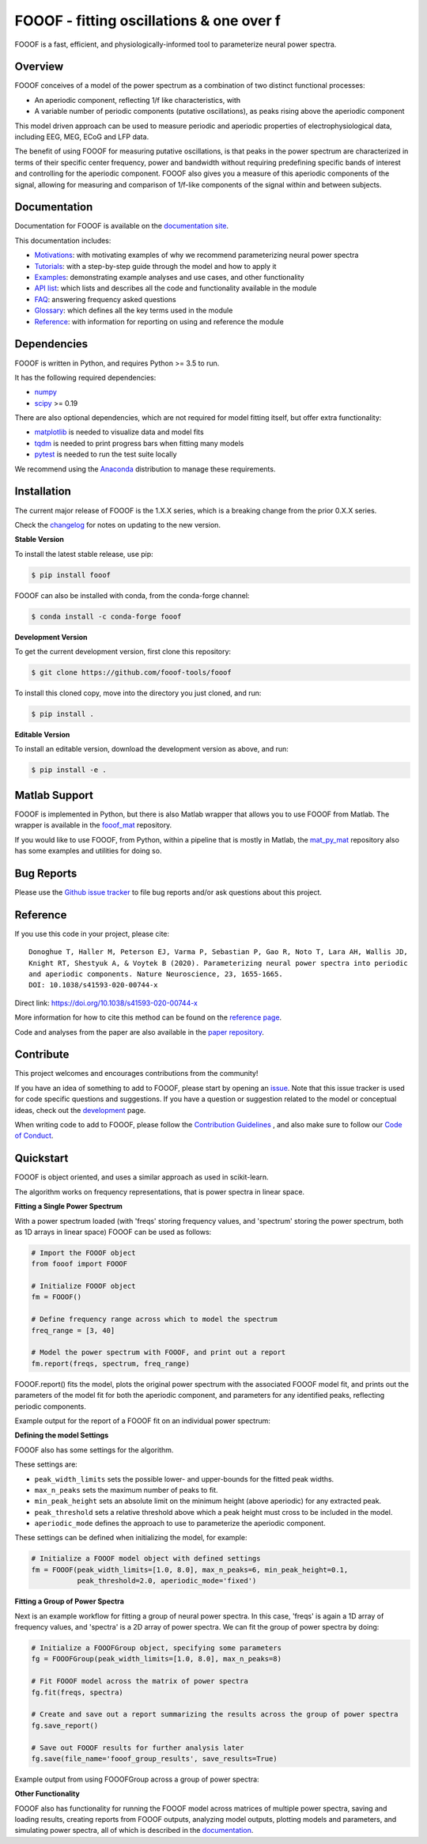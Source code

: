 =========================================
FOOOF - fitting oscillations & one over f
=========================================

|ProjectStatus|_ |Version|_ |BuildStatus|_ |Coverage|_ |License|_ |PythonVersions|_ |Paper|_

.. |ProjectStatus| image:: http://www.repostatus.org/badges/latest/active.svg
.. _ProjectStatus: https://www.repostatus.org/#active

.. |Version| image:: https://img.shields.io/pypi/v/fooof.svg
.. _Version: https://pypi.python.org/pypi/fooof/

.. |BuildStatus| image:: https://travis-ci.com/fooof-tools/fooof.svg
.. _BuildStatus: https://travis-ci.com/fooof-tools/fooof

.. |Coverage| image:: https://codecov.io/gh/fooof-tools/fooof/branch/master/graph/badge.svg
.. _Coverage: https://codecov.io/gh/fooof-tools/fooof

.. |License| image:: https://img.shields.io/pypi/l/fooof.svg
.. _License: https://opensource.org/licenses/Apache-2.0

.. |PythonVersions| image:: https://img.shields.io/pypi/pyversions/fooof.svg
.. _PythonVersions: https://pypi.python.org/pypi/fooof/

.. |Paper| image:: https://img.shields.io/badge/paper-nn10.1038-informational.svg
.. _Paper: https://doi.org/10.1038/s41593-020-00744-x


FOOOF is a fast, efficient, and physiologically-informed tool to parameterize neural power spectra.

Overview
--------

FOOOF conceives of a model of the power spectrum as a combination of two distinct functional processes:

- An aperiodic component, reflecting 1/f like characteristics, with
- A variable number of periodic components (putative oscillations), as peaks rising above the aperiodic component

This model driven approach can be used to measure periodic and aperiodic properties of electrophysiological data,
including EEG, MEG, ECoG and LFP data.

The benefit of using FOOOF for measuring putative oscillations, is that peaks in the power spectrum are
characterized in terms of their specific center frequency, power and bandwidth without requiring predefining
specific bands of interest and controlling for the aperiodic component.
FOOOF also gives you a measure of this aperiodic components of the signal, allowing for measuring and
comparison of 1/f-like components of the signal within and between subjects.

Documentation
-------------

Documentation for FOOOF is available on the
`documentation site <https://fooof-tools.github.io/fooof/index.html>`_.

This documentation includes:

- `Motivations <https://fooof-tools.github.io/fooof/auto_motivations/index.html>`_:
  with motivating examples of why we recommend parameterizing neural power spectra
- `Tutorials <https://fooof-tools.github.io/fooof/auto_tutorials/index.html>`_:
  with a step-by-step guide through the model and how to apply it
- `Examples <https://fooof-tools.github.io/fooof/auto_examples/index.html>`_:
  demonstrating example analyses and use cases, and other functionality
- `API list <https://fooof-tools.github.io/fooof/api.html>`_:
  which lists and describes all the code and functionality available in the module
- `FAQ <https://fooof-tools.github.io/fooof/faq.html>`_:
  answering frequency asked questions
- `Glossary <https://fooof-tools.github.io/fooof/glossary.html>`_:
  which defines all the key terms used in the module
- `Reference <https://fooof-tools.github.io/fooof/reference.html>`_:
  with information for reporting on using and reference the module

Dependencies
------------

FOOOF is written in Python, and requires Python >= 3.5 to run.

It has the following required dependencies:

- `numpy <https://github.com/numpy/numpy>`_
- `scipy <https://github.com/scipy/scipy>`_ >= 0.19

There are also optional dependencies, which are not required for model fitting itself, but offer extra functionality:

- `matplotlib <https://github.com/matplotlib/matplotlib>`_ is needed to visualize data and model fits
- `tqdm <https://github.com/tqdm/tqdm>`_ is needed to print progress bars when fitting many models
- `pytest <https://github.com/pytest-dev/pytest>`_ is needed to run the test suite locally

We recommend using the `Anaconda <https://www.anaconda.com/distribution/>`_ distribution to manage these requirements.

Installation
------------

The current major release of FOOOF is the 1.X.X series, which is a breaking change from the prior 0.X.X series.

Check the `changelog <https://fooof-tools.github.io/fooof/changelog.html>`_ for notes on updating to the new version.

**Stable Version**

To install the latest stable release, use pip:

.. code-block:: shell

    $ pip install fooof

FOOOF can also be installed with conda, from the conda-forge channel:

.. code-block:: shell

    $ conda install -c conda-forge fooof

**Development Version**

To get the current development version, first clone this repository:

.. code-block:: shell

    $ git clone https://github.com/fooof-tools/fooof

To install this cloned copy, move into the directory you just cloned, and run:

.. code-block:: shell

    $ pip install .

**Editable Version**

To install an editable version, download the development version as above, and run:

.. code-block:: shell

    $ pip install -e .

Matlab Support
--------------

FOOOF is implemented in Python, but there is also Matlab wrapper that allows you to use FOOOF from Matlab.
The wrapper is available in the `fooof_mat <http://github.com/fooof-tools/fooof_mat>`_ repository.

If you would like to use FOOOF, from Python, within a pipeline that is mostly in Matlab, the
`mat_py_mat <https://github.com/fooof-tools/mat_py_mat>`_
repository also has some examples and utilities for doing so.

Bug Reports
-----------

Please use the `Github issue tracker <https://github.com/fooof-tools/fooof/issues>`_
to file bug reports and/or ask questions about this project.

Reference
---------

If you use this code in your project, please cite::

    Donoghue T, Haller M, Peterson EJ, Varma P, Sebastian P, Gao R, Noto T, Lara AH, Wallis JD,
    Knight RT, Shestyuk A, & Voytek B (2020). Parameterizing neural power spectra into periodic
    and aperiodic components. Nature Neuroscience, 23, 1655-1665. 
    DOI: 10.1038/s41593-020-00744-x
    
Direct link: https://doi.org/10.1038/s41593-020-00744-x

More information for how to cite this method can be found on the
`reference page <https://fooof-tools.github.io/fooof/reference.html>`_.

Code and analyses from the paper are also available in the
`paper repository <https://github.com/fooof-tools/Paper>`_.

Contribute
----------

This project welcomes and encourages contributions from the community!

If you have an idea of something to add to FOOOF, please start by opening an
`issue <https://github.com/fooof-tools/fooof/issues>`_.
Note that this issue tracker is used for code specific questions and suggestions.
If you have a question or suggestion related to the model or conceptual ideas, check out the
`development <https://github.com/fooof-tools/Development>`_ page.

When writing code to add to FOOOF, please follow the
`Contribution Guidelines <https://github.com/fooof-tools/fooof/blob/master/CONTRIBUTING.md>`_
, and also make sure to follow our
`Code of Conduct <https://github.com/fooof-tools/fooof/blob/master/CODE_OF_CONDUCT.md>`_.

Quickstart
----------

FOOOF is object oriented, and uses a similar approach as used in scikit-learn.

The algorithm works on frequency representations, that is power spectra in linear space.

**Fitting a Single Power Spectrum**

With a power spectrum loaded (with 'freqs' storing frequency values, and 'spectrum' storing
the power spectrum, both as 1D arrays in linear space) FOOOF can be used as follows:

.. code-block:: python

    # Import the FOOOF object
    from fooof import FOOOF

    # Initialize FOOOF object
    fm = FOOOF()

    # Define frequency range across which to model the spectrum
    freq_range = [3, 40]

    # Model the power spectrum with FOOOF, and print out a report
    fm.report(freqs, spectrum, freq_range)

FOOOF.report() fits the model, plots the original power spectrum with the associated FOOOF model fit,
and prints out the parameters of the model fit for both the aperiodic component, and parameters for
any identified peaks, reflecting periodic components.

Example output for the report of a FOOOF fit on an individual power spectrum:

.. image:: https://raw.githubusercontent.com/fooof-tools/fooof/master/doc/img/FOOOF_report.png

**Defining the model Settings**

FOOOF also has some settings for the algorithm.

These settings are:

* ``peak_width_limits`` sets the possible lower- and upper-bounds for the fitted peak widths.
* ``max_n_peaks`` sets the maximum number of peaks to fit.
* ``min_peak_height`` sets an absolute limit on the minimum height (above aperiodic) for any extracted peak.
* ``peak_threshold`` sets a relative threshold above which a peak height must cross to be included in the model.
* ``aperiodic_mode`` defines the approach to use to parameterize the aperiodic component.

These settings can be defined when initializing the model, for example:

.. code-block:: python

    # Initialize a FOOOF model object with defined settings
    fm = FOOOF(peak_width_limits=[1.0, 8.0], max_n_peaks=6, min_peak_height=0.1,
               peak_threshold=2.0, aperiodic_mode='fixed')

**Fitting a Group of Power Spectra**

Next is an example workflow for fitting a group of neural power spectra.
In this case, 'freqs' is again a 1D array of frequency values, and 'spectra' is a 2D array of power spectra.
We can fit the group of power spectra by doing:

.. code-block:: python

    # Initialize a FOOOFGroup object, specifying some parameters
    fg = FOOOFGroup(peak_width_limits=[1.0, 8.0], max_n_peaks=8)

    # Fit FOOOF model across the matrix of power spectra
    fg.fit(freqs, spectra)

    # Create and save out a report summarizing the results across the group of power spectra
    fg.save_report()

    # Save out FOOOF results for further analysis later
    fg.save(file_name='fooof_group_results', save_results=True)

Example output from using FOOOFGroup across a group of power spectra:

.. image:: https://raw.githubusercontent.com/fooof-tools/fooof/master/doc/img/FOOOFGroup_report.png

**Other Functionality**

FOOOF also has functionality for running the FOOOF model across matrices of multiple power spectra,
saving and loading results, creating reports from FOOOF outputs, analyzing model outputs,
plotting models and parameters, and simulating power spectra, all of which is described in the
`documentation <https://fooof-tools.github.io/fooof/>`_.
